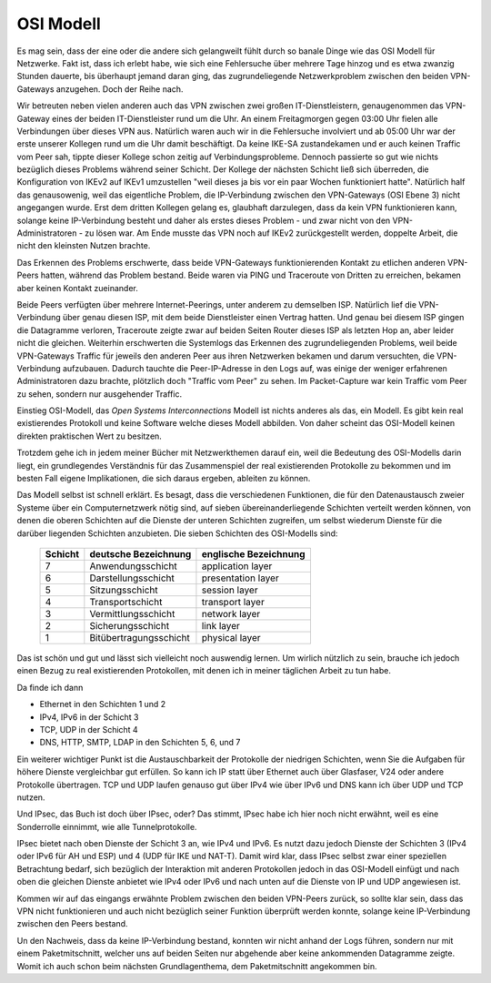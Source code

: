 
OSI Modell
==========

Es mag sein, dass der eine oder die andere sich gelangweilt fühlt durch
so banale Dinge wie das OSI Modell für Netzwerke.
Fakt ist, dass ich erlebt habe, wie sich eine Fehlersuche über
mehrere Tage hinzog und es etwa zwanzig Stunden dauerte, bis überhaupt
jemand daran ging, das zugrundeliegende Netzwerkproblem zwischen den beiden VPN-Gateways
anzugehen. Doch der Reihe nach.

Wir betreuten neben vielen anderen auch das VPN zwischen zwei großen
IT-Dienstleistern, genaugenommen das VPN-Gateway eines der beiden
IT-Dienstleister rund um die Uhr. An einem Freitagmorgen gegen 03:00 Uhr
fielen alle Verbindungen über dieses VPN aus. Natürlich waren auch wir
in die Fehlersuche involviert und ab 05:00 Uhr war der erste unserer
Kollegen rund um die Uhr damit beschäftigt. Da keine IKE-SA
zustandekamen und er auch keinen Traffic vom Peer sah, tippte dieser
Kollege schon zeitig auf Verbindungsprobleme. Dennoch passierte so gut
wie nichts bezüglich dieses Problems während seiner Schicht. Der Kollege
der nächsten Schicht ließ sich überreden, die Konfiguration von IKEv2
auf IKEv1 umzustellen "weil dieses ja bis vor ein paar Wochen
funktioniert hatte". Natürlich half das genausowenig, weil das
eigentliche Problem, die IP-Verbindung zwischen den VPN-Gateways (OSI
Ebene 3) nicht angegangen wurde. Erst dem dritten Kollegen gelang es,
glaubhaft darzulegen, dass da kein VPN funktionieren kann, solange keine
IP-Verbindung besteht und daher als erstes dieses Problem - und zwar
nicht von den VPN-Administratoren - zu lösen war. Am Ende musste das VPN
noch auf IKEv2 zurückgestellt werden, doppelte Arbeit, die nicht den
kleinsten Nutzen brachte.

Das Erkennen des Problems erschwerte, dass beide VPN-Gateways
funktionierenden Kontakt zu etlichen anderen VPN-Peers hatten, während
das Problem bestand. Beide waren via PING und Traceroute von Dritten zu
erreichen, bekamen aber keinen Kontakt zueinander.

Beide Peers verfügten über mehrere Internet-Peerings, unter anderem zu
demselben ISP. Natürlich lief die VPN-Verbindung über
genau diesen ISP, mit dem beide Dienstleister einen Vertrag hatten. Und genau bei
diesem ISP gingen die Datagramme verloren, Traceroute zeigte zwar auf
beiden Seiten Router dieses ISP als letzten Hop an, aber leider nicht
die gleichen. Weiterhin erschwerten die Systemlogs das Erkennen des
zugrundeliegenden Problems, weil beide VPN-Gateways Traffic für jeweils
den anderen Peer aus ihren Netzwerken bekamen und darum versuchten, die
VPN-Verbindung aufzubauen. Dadurch tauchte die Peer-IP-Adresse in den
Logs auf, was einige der weniger erfahrenen Administratoren dazu
brachte, plötzlich doch "Traffic vom Peer" zu sehen. Im Packet-Capture
war kein Traffic vom Peer zu sehen, sondern nur ausgehender Traffic.

.. index:: ! Open Systems Interconnections Modell
   see: OSI-Modell; Open Systems Interconnections Modell
.. _OSI-Modell:

Einstieg OSI-Modell, das *Open Systems Interconnections* Modell ist
nichts anderes als das, ein Modell. Es gibt kein real existierendes
Protokoll und keine Software welche dieses Modell abbilden. Von daher
scheint das OSI-Modell keinen direkten praktischen Wert zu besitzen.

Trotzdem gehe ich in jedem meiner Bücher mit Netzwerkthemen darauf ein,
weil die Bedeutung des OSI-Modells darin liegt, ein grundlegendes
Verständnis für das Zusammenspiel der real existierenden Protokolle zu
bekommen und im besten Fall eigene Implikationen, die sich daraus
ergeben, ableiten zu können.

Das Modell selbst ist schnell erklärt.
Es besagt, dass die verschiedenen Funktionen, die für den Datenaustausch
zweier Systeme über ein Computernetzwerk nötig sind, auf sieben
übereinanderliegende Schichten verteilt werden können, von denen die
oberen Schichten auf die Dienste der unteren Schichten zugreifen, um
selbst wiederum Dienste für die darüber liegenden Schichten anzubieten.
Die sieben Schichten des OSI-Modells sind:

 ======= ====================== =====================
 Schicht deutsche Bezeichnung   englische Bezeichnung
 ======= ====================== =====================
    7    Anwendungsschicht      application layer
    6    Darstellungsschicht    presentation layer
    5    Sitzungsschicht        session layer
    4    Transportschicht       transport layer
    3    Vermittlungsschicht    network layer
    2    Sicherungsschicht      link layer
    1    Bitübertragungsschicht physical layer
 ======= ====================== =====================

Das ist schön und gut und lässt sich vielleicht noch auswendig lernen.
Um wirlich nützlich zu sein, brauche ich jedoch einen Bezug zu real
existierenden Protokollen, mit denen ich in meiner täglichen Arbeit zu
tun habe.

Da finde ich dann

* Ethernet in den Schichten 1 und 2
* IPv4, IPv6 in der Schicht 3
* TCP, UDP in der Schicht 4
* DNS, HTTP, SMTP, LDAP in den Schichten 5, 6, und 7

Ein weiterer wichtiger Punkt ist die Austauschbarkeit der Protokolle der
niedrigen Schichten, wenn Sie die Aufgaben für höhere Dienste
vergleichbar gut erfüllen. So kann ich IP statt über Ethernet auch über
Glasfaser, V24 oder andere Protokolle übertragen. TCP und UDP laufen
genauso gut über IPv4 wie über IPv6 und DNS kann ich über UDP und TCP
nutzen.

Und IPsec, das Buch ist doch über IPsec, oder?
Das stimmt, IPsec habe ich hier noch nicht erwähnt, weil es eine
Sonderrolle einnimmt, wie alle Tunnelprotokolle.

IPsec bietet nach oben Dienste der Schicht 3 an, wie IPv4 und IPv6.
Es nutzt dazu jedoch Dienste der Schichten 3 (IPv4 oder IPv6 für AH und ESP)
und 4 (UDP für IKE und NAT-T).
Damit wird klar, dass IPsec selbst zwar einer speziellen Betrachtung
bedarf, sich bezüglich der Interaktion mit anderen Protokollen jedoch
in das OSI-Modell einfügt und nach oben die gleichen Dienste anbietet
wie IPv4 oder IPv6 und nach unten auf die Dienste von IP und UDP
angewiesen ist.

Kommen wir auf das eingangs erwähnte Problem zwischen den beiden
VPN-Peers zurück, so sollte klar sein, dass das VPN nicht funktionieren
und auch nicht bezüglich seiner Funktion überprüft werden konnte,
solange keine IP-Verbindung zwischen den Peers bestand.

Un den Nachweis, dass da keine IP-Verbindung bestand, konnten wir nicht
anhand der Logs führen, sondern nur mit einem Paketmitschnitt, welcher
uns auf beiden Seiten nur abgehende aber keine ankommenden Datagramme
zeigte.
Womit ich auch schon beim nächsten Grundlagenthema, dem Paketmitschnitt
angekommen bin.

